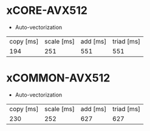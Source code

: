 #+STARTUP indent
* xCORE-AVX512
- Auto-vectorization
| copy [ms] | scale [ms] | add [ms] | triad [ms] |
|       194 |        251 |      551 |        551 |

* xCOMMON-AVX512
- Auto-vectorization
| copy [ms] | scale [ms] | add [ms] | triad [ms] |
|       230 |        252 |      627 |        627 |
